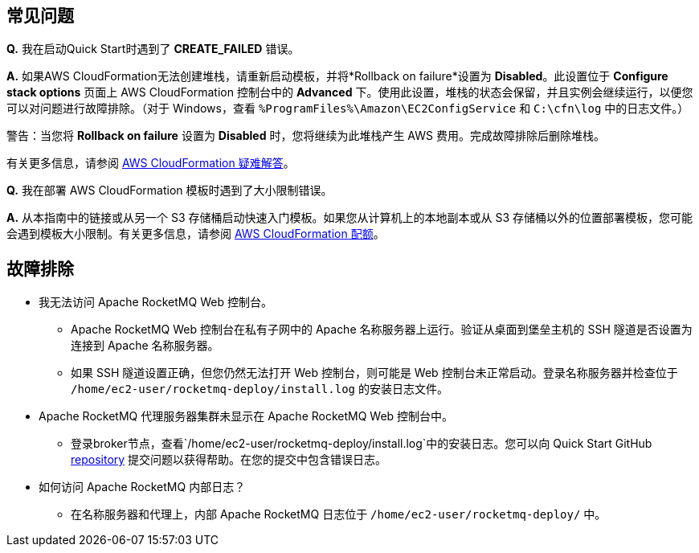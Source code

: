 // 为预期的问题添加任何提示或答案。

== 常见问题

*Q.* 我在启动Quick Start时遇到了 *CREATE_FAILED* 错误。

*A.* 如果AWS CloudFormation无法创建堆栈，请重新启动模板，并将*Rollback on failure*设置为 *Disabled*。此设置位于 *Configure stack options* 页面上 AWS CloudFormation 控制台中的 *Advanced* 下。使用此设置，堆栈的状态会保留，并且实例会继续运行，以便您可以对问题进行故障排除。（对于 Windows，查看 `%ProgramFiles%\Amazon\EC2ConfigService` 和 `C:\cfn\log` 中的日志文件。）
// 如果需要，自定义此答案。例如，如果您在 Linux 实例上部署，请提供 Linux 上日志文件的位置或省略最后一句。如果 Quick Start 没有 EC2 实例，请进行相应修改（类似于“并且资产继续运行”）。

警告：当您将 *Rollback on failure* 设置为 *Disabled* 时，您将继续为此堆栈产生 AWS 费用。完成故障排除后删除堆栈。

有关更多信息，请参阅 https://docs.aws.amazon.com/AWSCloudFormation/latest/UserGuide/troubleshooting.html[AWS CloudFormation 疑难解答^]。

*Q.* 我在部署 AWS CloudFormation 模板时遇到了大小限制错误。

*A.* 从本指南中的链接或从另一个 S3 存储桶启动快速入门模板。如果您从计算机上的本地副本或从 S3 存储桶以外的位置部署模板，您可能会遇到模板大小限制。有关更多信息，请参阅 http://docs.aws.amazon.com/AWSCloudFormation/latest/UserGuide/cloudformation-limits.html[AWS CloudFormation 配额^]。


== 故障排除
* 我无法访问 Apache RocketMQ Web 控制台。
** Apache RocketMQ Web 控制台在私有子网中的 Apache 名称服务器上运行。验证从桌面到堡垒主机的 SSH 隧道是否设置为连接到 Apache 名称服务器。
** 如果 SSH 隧道设置正确，但您仍然无法打开 Web 控制台，则可能是 Web 控制台未正常启动。登录名称服务器并检查位于 `/home/ec2-user/rocketmq-deploy/install.log` 的安装日志文件。
* Apache RocketMQ 代理服务器集群未显示在 Apache RocketMQ Web 控制台中。
** 登录broker节点，查看`/home/ec2-user/rocketmq-deploy/install.log`中的安装日志。您可以向 Quick Start GitHub https://fwd.aws/wJrW8[repository] ​​提交问题以获得帮助。在您的提交中包含错误日志。
* 如何访问 Apache RocketMQ 内部日志？
** 在名称服务器和代理上，内部 Apache RocketMQ 日志位于 `/home/ec2-user/rocketmq-deploy/` 中。